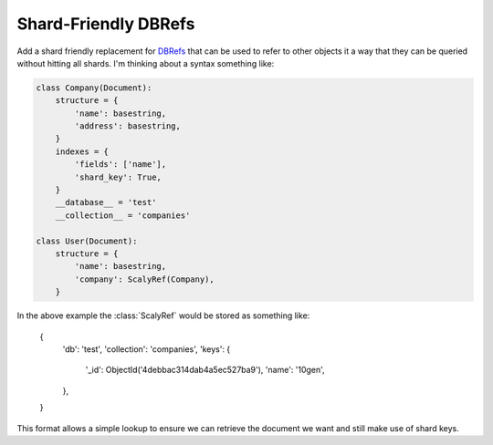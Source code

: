 Shard-Friendly DBRefs
=====================

Add a shard friendly replacement for DBRefs_ that can be used to refer to other
objects it a way that they can be queried without hitting all shards.  I'm
thinking about a syntax something like:

.. _DBRefs : http://www.mongodb.org/display/DOCS/Database+References

.. code-block:: python

    class Company(Document):
        structure = {
	    'name': basestring,
	    'address': basestring,
	}
	indexes = {
	    'fields': ['name'],
	    'shard_key': True,
	}
	__database__ = 'test'
	__collection__ = 'companies'

    class User(Document):
        structure = {
	    'name': basestring,
	    'company': ScalyRef(Company),
	}

In the above example the :class:`ScalyRef` would be stored as something like:

..

    {
        'db': 'test',
        'collection': 'companies',
        'keys': {
            '_id': ObjectId('4debbac314dab4a5ec527ba9'),
            'name': '10gen',
        },
    }

This format allows a simple lookup to ensure we can retrieve the document we
want and still make use of shard keys.
